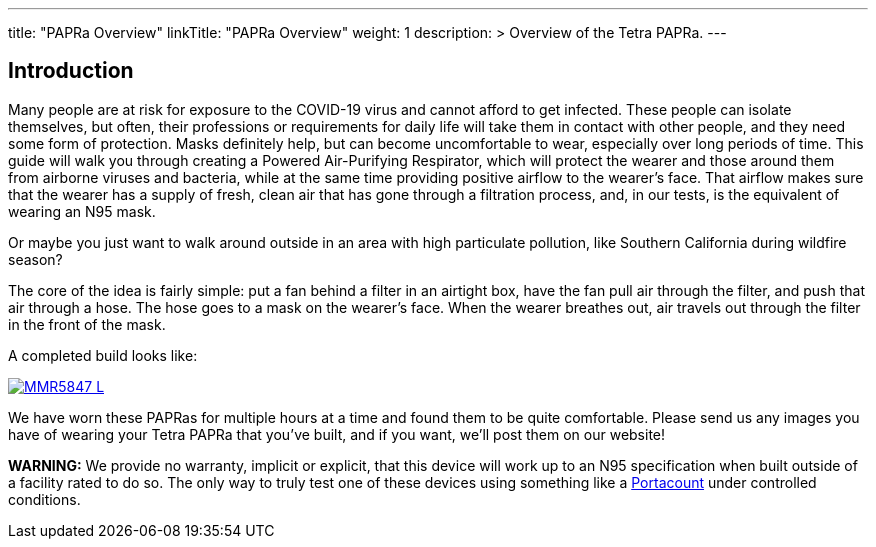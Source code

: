 
---
title: "PAPRa Overview"
linkTitle: "PAPRa Overview"
weight: 1
description: >
  Overview of the Tetra PAPRa.
---


== Introduction

Many people are at risk for exposure to the COVID-19 virus and cannot afford to get infected.  These people can isolate themselves, but often, their professions or requirements for daily life will take them in contact with other people, and they need some form of protection.  Masks definitely help, but can become uncomfortable to wear, especially over long periods of time.  This guide will walk you through creating a Powered Air-Purifying Respirator, which will protect the wearer and those around them from airborne viruses and bacteria, while at the same time providing positive airflow to the wearer's face.  That airflow makes sure that the wearer has a supply of fresh, clean air that has gone through a filtration process, and, in our tests, is the equivalent of wearing an N95 mask.

Or maybe you just want to walk around outside in an area with high particulate pollution, like Southern California during wildfire season?

The core of the idea is fairly simple: put a fan behind a filter in an airtight box, have the fan pull air through the filter, and push that air through a hose.  The hose goes to a mask on the wearer's face.  When the wearer breathes out, air travels out through the filter in the front of the mask.  

A completed build looks like:

[link=https://photos.smugmug.com/Tetra-Testing/2022-Oct-10-Build/i-Qbqs4tw/0/ef99fb48/5K/_MMR5847-5K.jpg]
image::https://photos.smugmug.com/Tetra-Testing/2022-Oct-10-Build/i-Qbqs4tw/0/ef99fb48/L/_MMR5847-L.jpg[]


We have worn these PAPRas for multiple hours at a time and found them to be quite comfortable.  Please send us any images you have of wearing your Tetra PAPRa that you've built, and if you want, we'll post them on our website!

*WARNING:* We provide no warranty, implicit or explicit, that this device will work up to an N95 specification when built outside of a facility rated to do so.  The only way to truly test one of these devices using something like a https://tsi.com/products/respirator-fit-testers/portacount-respirator-fit-tester-8038/[Portacount] under controlled conditions.





